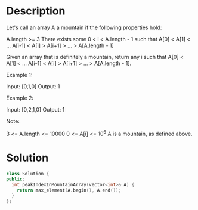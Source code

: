 * Description
Let's call an array A a mountain if the following properties hold:

    A.length >= 3
    There exists some 0 < i < A.length - 1 such that A[0] < A[1] < ... A[i-1] < A[i] > A[i+1] > ... > A[A.length - 1]

Given an array that is definitely a mountain, return any i such that A[0] < A[1] < ... A[i-1] < A[i] > A[i+1] > ... > A[A.length - 1].

Example 1:

Input: [0,1,0]
Output: 1

Example 2:

Input: [0,2,1,0]
Output: 1

Note:

    3 <= A.length <= 10000
    0 <= A[i] <= 10^6
    A is a mountain, as defined above.
* Solution
#+BEGIN_SRC cpp
  class Solution {
  public:
    int peakIndexInMountainArray(vector<int>& A) {
      return max_element(A.begin(), A.end());
    }
  };
#+END_SRC
